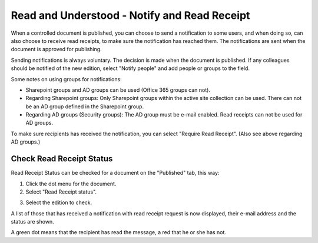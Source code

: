 Read and Understood - Notify and Read Receipt
===============================================

When a controlled document is published, you can choose to send a notification to some users, and when doing so, can also choose to receive read receipts, to make sure the notification has reached them. The notifications are sent when the document is approved for publishing.

Sending notifications is always voluntary. The decision is made when the document is published. If any colleagues should be notified of the new edition, select "Notify people" and add people or groups to the field.

.. image:: notify-people.png

Some notes on using groups for notifications:

+ Sharepoint groups and AD groups can be used (Office 365 groups can not).
+ Regarding	Sharepoint groups: Only Sharepoint groups within the active site collection can be used. There can not be an AD group defined in the Sharepoint group.
+ Regarding AD groups (Security groups): The AD group must be e-mail enabled. Read receipts can not be used for AD groups.

To make sure recipients has received the notification, you can select "Require Read Receipt". (Also see above regarding AD groups.)

.. image:: read-receipt.png

Check Read Receipt Status
***************************
Read Receipt Status can be checked for a document on the "Published" tab, this way:

1.	Click the dot menu for the document.
2.	Select "Read Receipt status". 

.. image:: read-receipt-status-menu.png

3. Select the edition to check.

A list of those that has received a notification with read receipt request is now displayed, their e-mail address and the status are shown. 
 
A green dot means that the recipient has read the message, a red that he or she has not.